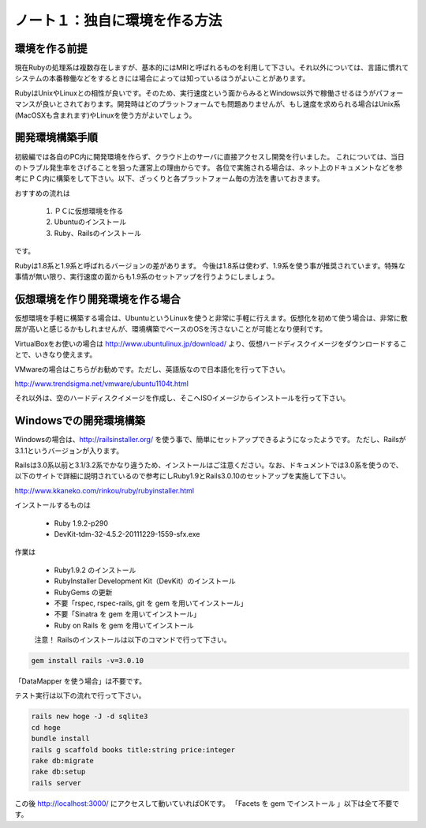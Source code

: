 ========================================
ノート１：独自に環境を作る方法
========================================

環境を作る前提
------------------------------
現在Rubyの処理系は複数存在しますが、基本的にはMRIと呼ばれるものを利用して下さい。それ以外については、言語に慣れてシステムの本番稼働などをするときには場合によっては知っているほうがよいことがあります。

RubyはUnixやLinuxとの相性が良いです。そのため、実行速度という面からみるとWindows以外で稼働させるほうがパフォーマンスが良いとされております。開発時はどのプラットフォームでも問題ありませんが、もし速度を求められる場合はUnix系(MacOSXも含まれます)やLinuxを使う方がよいでしょう。


開発環境構築手順
------------------------------
初級編では各自のPC内に開発環境を作らず、クラウド上のサーバに直接アクセスし開発を行いました。
これについては、当日のトラブル発生率をさげることを狙った運営上の理由からです。
各位で実施される場合は、ネット上のドキュメントなどを参考にＰＣ内に構築をして下さい。以下、ざっくりと各プラットフォーム毎の方法を書いておきます。

おすすめの流れは

  #. ＰＣに仮想環境を作る

  #. Ubuntuのインストール

  #. Ruby、Railsのインストール

です。

Rubyは1.8系と1.9系と呼ばれるバージョンの差があります。
今後は1.8系は使わず、1.9系を使う事が推奨されています。特殊な事情が無い限り、実行速度の面からも1.9系のセットアップを行うようにしましょう。

仮想環境を作り開発環境を作る場合
---------------------------------

仮想環境を手軽に構築する場合は、UbuntuというLinuxを使うと非常に手軽に行えます。仮想化を初めて使う場合は、非常に敷居が高いと感じるかもしれませんが、環境構築でベースのOSを汚さないことが可能となり便利です。

VirtualBoxをお使いの場合は http://www.ubuntulinux.jp/download/ より、仮想ハードディスクイメージをダウンロードすることで、いきなり使えます。

VMwareの場合はこちらがお勧めです。ただし、英語版なので日本語化を行って下さい。

http://www.trendsigma.net/vmware/ubuntu1104t.html

それ以外は、空のハードディスクイメージを作成し、そこへISOイメージからインストールを行って下さい。



Windowsでの開発環境構築
---------------------------------

Windowsの場合は、http://railsinstaller.org/ を使う事で、簡単にセットアップできるようになったようです。
ただし、Railsが3.1.1というバージョンが入ります。

Railsは3.0系以前と3.1/3.2系でかなり違うため、インストールはご注意ください。なお、ドキュメントでは3.0系を使うので、以下のサイトで詳細に説明されているので参考にしRuby1.9とRails3.0.10のセットアップを実施して下さい。

http://www.kkaneko.com/rinkou/ruby/rubyinstaller.html

インストールするものは

 * Ruby 1.9.2-p290

 * DevKit-tdm-32-4.5.2-20111229-1559-sfx.exe

作業は

  * Ruby1.9.2 のインストール
  * RubyInstaller Development Kit（DevKit）のインストール
  * RubyGems の更新
  * 不要「rspec, rspec-rails, git を gem を用いてインストール」
  * 不要「Sinatra を gem を用いてインストール」
  * Ruby on Rails を gem を用いてインストール

  注意！ Railsのインストールは以下のコマンドで行って下さい。

.. code-block:: none

  gem install rails -v=3.0.10


「DataMapper を使う場合」は不要です。

テスト実行は以下の流れで行って下さい。

.. code-block:: none

  rails new hoge -J -d sqlite3
  cd hoge
  bundle install
  rails g scaffold books title:string price:integer
  rake db:migrate
  rake db:setup
  rails server

この後 http://localhost:3000/ にアクセスして動いていればOKです。
「Facets を gem でインストール 」以下は全て不要です。
